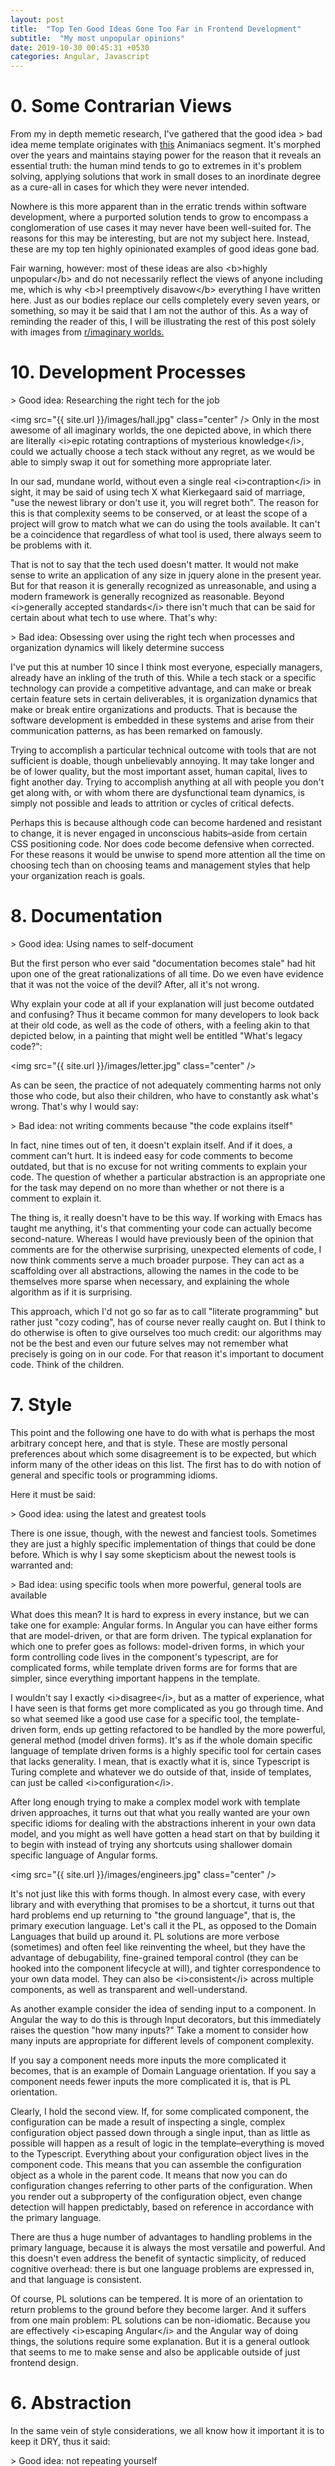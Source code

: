 #+OPTIONS: toc:nil num:nil
#+BEGIN_SRC yaml
---
layout: post
title:  "Top Ten Good Ideas Gone Too Far in Frontend Development"
subtitle:  "My most unpopular opinions"
date: 2019-10-30 00:45:31 +0530
categories: Angular, Javascript
---
#+END_SRC

# <img src="{{ site.url }}/images/snowman.png" class="center" />
* 0. Some Contrarian Views

# I had begun this post with the idea of contrasting good ideas with their corresponding, extreme versions.   

From my in depth memetic research, I've gathered that the good idea > bad idea meme template originates with [[https://www.youtube.com/watch?v=2dJOIf4mdus%20][this]] Animaniacs segment. It's morphed over the years and maintains staying power for the reason that it reveals an essential truth: the human mind tends to go to extremes in it's problem solving, applying solutions that work in small doses to an inordinate degree as a cure-all in cases for which they were never intended. 

Nowhere is this more apparent than in the erratic trends within software development, where a purported solution tends to grow to encompass a conglomeration of use cases it may never have been well-suited for. The reasons for this may be interesting, but are not my subject here. Instead, these are my top ten highly opinionated examples of good ideas gone bad. 

Fair warning, however: most of these ideas are also <b>highly unpopular</b> and do not necessarily reflect the views of anyone including me, which is why <b>I preemptively disavow</b> everything I have written here. Just as our bodies replace our cells completely every seven years, or something, so may it be said that I am not the author of this. As a way of reminding the reader of this, I will be illustrating the rest of this post solely with images from [[https://old.reddit.com/r/ImaginaryBestOf/][r/imaginary worlds.]] 
 
* 10. Development Processes
> Good idea: Researching the right tech for the job

<img src="{{ site.url }}/images/hall.jpg" class="center" />
Only in the most awesome of all imaginary worlds, the one depicted above, in which there are literally <i>epic rotating contraptions of mysterious knowledge</i>, could we actually choose a tech stack without any regret, as we would be able to simply swap it out for something more appropriate later.

In our sad, mundane world, without even a single real <i>contraption</i> in sight, it may be said of using tech X what Kierkegaard said of marriage, "use the newest library or don't use it, you will regret both". The reason for this is that complexity seems to be conserved, or at least the scope of a project will grow to match what we can do using the tools available. It can't be a coincidence that regardless of what tool is used, there always seem to be problems with it.

That is not to say that the tech used doesn't matter. It would not make sense to write an application of any size in jquery alone in the present year. But for that reason it is generally recognized as unreasonable, and using a modern framework is generally recognized as reasonable. Beyond <i>generally accepted standards</i> there isn't much that can be said for certain about what tech to use where. That's why: 

> Bad idea: Obsessing over using the right tech when processes and organization dynamics will likely determine success

I've put this at number 10 since I think most everyone, especially managers, already have an inkling of the truth of this. While a tech stack or a specific technology can provide a competitive advantage, and can make or break certain feature sets in certain deliverables, it is organization dynamics that make or break entire organizations and products. That is because the software development is embedded in these systems and arise from their communication patterns, as has been remarked on famously. 

Trying to accomplish a particular technical outcome with tools that are not sufficient is doable, though unbelievably annoying. It may take longer and be of lower quality, but the most important asset, human capital, lives to fight another day. Trying to accomplish anything at all with people you don't get along with, or with whom there are dysfunctional team dynamics, is simply not possible and leads to attrition or cycles of critical defects. 

  Perhaps this is because although code can become hardened and resistant to change, it is never engaged in unconscious habits--aside from certain CSS positioning code. Nor does code become defensive when corrected. For these reasons it would be unwise to spend more attention all the time on choosing tech than on choosing teams and management styles that help your organization reach is goals.  
* 8. Documentation
> Good idea: Using names to self-document  

But the first person who ever said "documentation becomes stale" had hit upon one of the great rationalizations of all time. Do we even have evidence that it was not the voice of the devil? After, all it's not wrong. 

Why explain your code at all if your explanation will just become outdated and confusing? Thus it became common for many developers to look back at their old code, as well as the code of others, with a feeling akin to that depicted below, in a painting that might well be entitled "What's legacy code?": 

<img src="{{ site.url }}/images/letter.jpg" class="center" />

As can be seen, the practice of not adequately commenting harms not only those who code, but also their children, who have to constantly ask what's wrong. That's why I would say:

> Bad idea: not writing comments because "the code explains itself"

In fact, nine times out of ten, it doesn't explain itself. And if it does, a comment can't hurt. It is indeed easy for code comments to become outdated, but that is no excuse for not writing comments to explain your code. The question of whether a particular abstraction is an appropriate one for the task may depend on no more than whether or not there is a comment to explain it. 

The thing is, it really doesn't have to be this way. If working with Emacs has taught me anything, it's that commenting your code can actually become second-nature. Whereas I would have previously been of the opinion that comments are for the otherwise surprising, unexpected elements of code, I now think comments serve a much broader purpose. They can act as a scaffolding over all abstractions, allowing the names in the code to be themselves more sparse when necessary, and explaining the whole algorithm as if it is surprising. 

This approach, which I'd not go so far as to call "literate programming" but rather just "cozy coding", has of course never really caught on. But I think to do otherwise is often to give ourselves too much credit: our algorithms may not be the best and even our future selves may not remember what precisely is going on in our code. For that reason it's important to document code. Think of the children. 

* 7. Style
This point and the following one have to do with what is perhaps the most arbitrary concept here, and that is style. These are mostly personal preferences about which some disagreement is to be expected, but which inform many of the other ideas on this list. The first has to do with notion of general and specific tools or programming idioms. 

Here it must be said:

> Good idea: using the latest and greatest tools

There is one issue, though, with the newest and fanciest tools. Sometimes they are just a highly specific implementation of things that could be done before. Which is why I say some skepticism about the newest tools is warranted and:

> Bad idea: using specific tools when more powerful, general tools are available

What does this mean? It is hard to express in every instance, but we can take one for example: Angular forms. In Angular you can have either forms that are model-driven, or that are form driven. The typical explanation for which one to prefer goes as follows: model-driven forms, in which your form controlling code lives in the component's typescript, are for complicated forms, while template driven forms are for forms that are simpler, since everything important happens in the template.

I wouldn't say I exactly <i>disagree</i>, but as a matter of experience, what I have seen is that forms get more complicated as you go through time. And so what seemed like a good use case for a specific tool, the template-driven form, ends up getting refactored to be handled by the more powerful, general method (model driven forms). It's as if the whole domain specific language of template driven forms is a highly specific tool for certain cases that lacks generality. I mean, that is exactly what it is, since Typescript is Turing complete and whatever we do outside of that, inside of templates, can just be called <i>configuration</i>. 

After long enough trying to make a complex model work with template driven approaches, it turns out that what you really wanted are your own specific idioms for dealing with the abstractions inherent in your own data model, and you might as well have gotten a head start on that by building it to begin with instead of trying any shortcuts using shallower domain specific language of Angular forms.

<img src="{{ site.url }}/images/engineers.jpg" class="center" />

It's not just like this with forms though. In almost every case, with every library and with everything that promises to be a shortcut, it turns out that hard problems end up returning to "the ground language", that is, the primary execution language. Let's call it the PL, as opposed to the Domain Languages that build up around it. PL solutions are more verbose (sometimes) and often feel like reinventing the wheel, but they have the advantage of debugability, fine-grained temporal control (they can be hooked into the component lifecycle at will), and tighter correspondence to your own data model. They can also be <i>consistent</i> across multiple components, as well as transparent and well-understand.  

As another example consider the idea of sending input to a component. In Angular the way to do this is through Input decorators, but this immediately raises the question "how many inputs?" Take a moment to consider how many inputs are appropriate for different levels of component complexity. 

If you say a component needs more inputs the more complicated it becomes, that is an example of Domain Language orientation. If you say a component needs fewer inputs the more complicated it is, that is PL orientation. 

Clearly, I hold the second view. If, for some complicated component, the configuration can be made a result of inspecting a single, complex configuration object passed down through a single input, than as little as possible will happen as a result of logic in the template--everything is moved to the Typescript. Everything about your configuration object lives in the component code. This means that you can assemble the configuration object as a whole in the parent code. It means that now you can do configuration changes referring to other parts of the configuration. When you render out a subproperty of the configuration object, even change detection will happen predictably, based on reference in accordance with the primary language. 

There are thus a huge number of advantages to handling problems in the primary language, because it is always the most versatile and powerful. And this doesn't even address the benefit of syntactic simplicity, of reduced cognitive overhead: there is but one language problems are expressed in, and that language is consistent.   

Of course, PL solutions can be tempered. It is more of an orientation to return problems to the ground before they become larger. And it suffers from one main problem: PL solutions can be non-idiomatic. Because you are effectively <i>escaping Angular</i> and the Angular way of doing things, the solutions require some explanation. But it is a general outlook that seems to me to make sense and also be applicable outside of just frontend design.    

* 6. Abstraction 

In the same vein of style considerations, we all know how it important it is to keep it DRY, thus it said:

> Good idea: not repeating yourself

But what I would add is that although this is an important principle of style, it isn't the most important, at least to me. More important still is the idea of single responsibility, from which all good style arises. 

These two considerations (single form, through non repetition, and single purpose), may not always harmonize and we sometimes have to choose between them. If, for example, we have the choice of creating two components, or reusing one for two (slightly different) purposes, there are many different factors that come into play in determining whether to implement an abstract class or allow code duplication. 

 Of course, the goal should always be to determine the single purpose that is most generalizable. In theory, this single purpose, correctly articulated, should allow for a single form to represent it. But implementation details can get in the way of allowing this. In such cases we should be careful about what to avoid: 

 > Bad idea: premature abstraction

    Premature abstraction, like premature optimization, is dangerous because it seems like a good idea at the time. By the time this new abstraction is implemented fully, however, the various diverse purposes which it implements are so inextricably linked that they can never be separated out again without a complete rewrite. 

<img src="{{ site.url }}/images/bird.jpg" class="center" />

Note that this is not the case for duplication. Code duplication can be rewritten, unless it is just tremendous amounts of duplication. Not only that but duplication, if the duplicated portions are idiomatic, is also <i> understandable </i>. When, however, an abstraction is introduced, it becomes subject to personal styles that may or may not be shared. It is also going to be an abstraction of varying degrees of appropriateness-- is the abstraction really natural for the use case? Finally, is the abstraction's intrinsic form, its own naming and implementation, obvious and natural? These are all considerations against premature abstraction, which make duplication of idiomatic code look almost like a relatively benign antipattern. 

Duplication, at its worst, gets you halfway to the destination. But premature abstraction seems to me to be an actual wrong turn. Perhaps it is a stretch, but we can find analogues to this hierarchy through other parts of rhetoric, including fiction writing, where repetition is not hardly frowned upon, but the idea of a single effect is almost always a good idea, at least if you buy Edgar Alan Poe's theories.  

    Practically speaking, then, anytime there is an opportunity to abstract shared code I would suggest that the most important thing is to abstract out only what is truly shared in the logic of the two instances. To do that, we must have access to the whole repetoire of code sharing techniques. This may mean using inheritance patterns, but in Angular (with inheritance from component base classes being kind of awkward) it might mean a common parent component. It might mean sharing templates through ng-content outlets. It might mean sharing a pure .ts configuration object, or the implementation of a decorator pattern. Perhaps a common service can be injected, or component state can be moved into Redux. 

Whatever is used to share code, the idea of just reducing repetition isn't enough, we need to be sure that the way we are doing it makes sense so that the abstraction is the essential abstraction that matches the nature of the problem at hand.   

* 5. Language Features

What comes under this heading might be called the most "large timescale" of these points. That is, I will never live to see any change in this regard, but it's immportant to bear some of these points in mind. The concerns the tension between new language features and the sometimes ardous methods we have of shoehorning them into our development process. First off:  

> Good idea: using the newest language features

Everything ES6, for example, is an improvement, hands down. However:

> Bad idea: transpilation

What? How can that be? Transpilation is like the air, the sea, a part of our world. As long as the sun as shone, so has transpilation been with us, like war. That may be true, but there have always been those few who, wandering from town to town as itinerant build engineers, speaking in whispers, await a day when the refinement of language may take place in other ways-- via [[https://www.sweetjs.org/][hygenic macros]] for instance. Of course it's been done before. 

There is nothing to be done about this today. We just have to live with it. In that sense, this point is unique. Whereas the other points on this list are more actionable, the problem of <i>the build</i> is a problem that is almost resistant to any fixing. 

The idea of adding language features in a composable way, which can be easily reasoned about, is probably as old as Lisp. But will we ever see an end to transpilation? Maybe not.  

* 4. The Build

  I like using Angular CLI to create the initial project files and to add new components and services to a project. Who wouldn't? There is too much boilerplate to make doing it on your own sensible, and producing all those files at once fills me with warm fuzzy "getting things done" feelings. Therefore:

> Good idea: using generators for creating components and services

But let's not beat around the bush here. Let's not avoid the elephant in the room. Let's frankly admit it: generators like Yeoman were around before Angular CLI. Angular CLI has bigger dreams. It aims to replace Webpack. And my question is: why? 

Why would anyone think that the build chain itself even falls in the purview of the frontend framework? How could it ever be that a brand new configuration, in the Angular.json file, with all new semantics and all new way of doing things, could possibly replace the build system that has been worked out completely already to meet all use cases? It's a little reminiscent of how the Angular team already [[https://hashnode.blog/rob-eisenberg-on-aurelia-and-how-it-stacks-up-against-angular-2-and-react-82721d714449][built their own html parser]], because Angular's templates are not standards compliant.

> Bad idea: turning the whole build into a black box
 
I'm calling it now: if you are engaged in enterprise-level development with Angular, you've already ejected the webpack config from your Angular project, and if you haven't, you will. The reason is that there's just no reason to think this black box Angular CLI build tool can replace other tools that have been around for longer and have been evolving to deal with every conceivable issue. The Angular team simply isn't going to be able to replace the power of the Webpack ecosystem with their own tool. 

<img src="{{ site.url }}/images/mecha.jpg" class="center" />

Of course, it would be awesome if some of the confusing syntax of Webpack were fixed. But what I take issue with is making the build chain driven by the Angular team when there are so many things that the build chain is responsible for that aren't related directly to Angular. As it is, Angular CLI is a stepping stone, it's what you use to get started. For getting started it is great. But when, as they say, the coconuts start dropping, you're going to switch back to Webpack. 

* 3. Frontend Testing

There's really no way to sleep at night without automated testing, and for that reason we have to say: 

> Good Idea: Testing

The question of how to do testing is more open, however. There may be no perfect testing paradigm for all cases, but one thing for certain is:

> Bad Idea: Unit testing everything in the front end

Note the key word "unit". End-to-end testing is completely fine, in fact it is so far and away superior for testing Angular compared to using Angular's built in unit testing tools that there is almost no comparison. If unit testing Angular with Angular testbed is like banging rocks against the ribcage of a wooly mammoth, using Puppeteer for testing is like atomic energy, and Cypress.js is like powering your spacecraft with exotic dark matter. 


<img src="{{ site.url }}/images/nemotox.jpg" class="center" />
The distinction here to make--the reason why end to end testing is so much better-- is between two distinct types of input and output. The unit testing paradigm arises, in terms of it's ideal cases, from the notion of the classical algorithm. A program that returns a set of predefined output for a set of predefined input is algorithmic in this sense. The frontend, which is event based in that there are many pathways a user can walk, which represents its state as business data (rendered variables) and program data (the DOM itself), and which exists in a very hostile environment for pure testing (the browser), has a different function shape. Someone who knows more mathy things than me could give a name to what kind of function it is, but it is not the kind of more or less isomorphic input/output set produced by classical algorithms. 

Not only is the state shape much more complicated (see good idea/bad idea two above), but the production of test data and the verification of test output is also more involved. Input and output cannot be simulated across a range that is at all continuous. This is why testing Angular involves endless mocking of components and test data.

Luckily, there is a better way. Until we know more about how to characterize the front end as a function, by adopting the purely functional approach of something like Elm, the best thing to do is E2E testing. E2E testing effectively "collapses" the state representation into a family of states that look the same at any point. It avoids complicated reproduction of the dependencies for tested components, by testing what the user actually sees. This frees us up to write unit tests only for the algorithmic portions of the frontend, e.g. places where there are input and output sets of data without user event involvement (for example, a sort operation on a rendered list of items). 

E2E also has a second benefit: it looks at things in a different <i>way</i>. A unit test, written in Typescript and testing properties in Typescript looks at things the same way the developer does when initially attempting to guarantee correctness. But testing the final appearance and structure of the rendered page, the routing and behavior as all components tie together, not only makes intermediate and high level abstractions testable immediately, but also represents them in a different way (which happens to be much closer to the way the the end user sees things).   

Of course unit testing could improve dramatically with new tools and paradigms. There is tremendous room for this field to grow. For example, the last time I tried Phantom.js does not allow ES6 proxies, which would be the key to autopopulating objects, therefore the key to self-mocking objects, and therefore the key to simplifying unit tests. Since the task of testing is a metaprogramming task where even basic metaprogramming methods are still unavailable, this is most definitely an area poised for spectacular innovation.
   
* 1. Static Typing 

 I've chosen to give typing the highest spot on this list because it is perhaps the most abused good idea in the history of coding. I'm going to therefore venture an unpopular opinion: I don't think statically typed languages are the future, or, if they are, I don't know that that's a better future than what we have now. Why? The fact is that, like any engineering decision, there are benefits and drawbacks to the implementation of types. Types are of course amazing for some use cases--intellisense for example. Thus:

> Good Idea: Statically typing some things

But if you've worked on Angular you know that types can present quite a stream of unecessary and useless build errors unrelated to actual application logic. There is a tremendous amount of overhead related to modules, ambient types, third-party libraries, data models that don't match a type system, and boilerplate. Which is why I hold:

> Bad Idea: Statically typing everything

   [[https://www.youtube.com/watch?v=2V1FtfBDsLU&t=37m07s][Here]] is the always humorous (and linguistically precise) Rich Hickey, the creator of Clojure, explaining some of the problems with statically typed systems. He notes that information, of the type filled out in forms, isn't naturally restricted to a type system of any kind. I would say that while typing is sometimes useful for getting metadata about libraries that are part of the framework itself, it shouldn't be relied on to actually capture any errors flowing from application semantics, and should always be opt-in. 

"But author of this blog," you say, "so many experts, academic and profesional, can't possibly be wrong about how to minimize risk." Maybe, maybe not. Economic incentives and fear may lead to strange results, and when industries want to minimize risk without a clear, empirically proven, means of doing so, stranger things have happened. Consider the fact that to this very day [[https://www.amazon.com/Evidence-Based-Technical-Analysis-Scientific-Statistical/dp/0470008741/ref=sr_1_1?keywords=technical+analysis+scientific&qid=1572742082&sr=8-1][technical analysts can't tell a real stock from a fake one by inspecting it's chart]].  Oh well, at least what talking heads say about stocks sounds scientific. 

  If we consider static typing as a tool like any other, it should be clear that it's best use case is composed of two necessary conditions: in order for the error presented by a compiler to be maximally useful, the API of the typed construct must be (1) likely to change (2) without the knowledge of someone using the API. I'm not claiming typing can't be useful outside of these cases, but that these two factors present the exemplary case of when the overhead of static typing is likely to pay off.

   These  two requirements are absent in third-party packages, since they should be moderately stable before we use them and we can lock the version down (at least until upgrading). Also, they aren't present in our own code, since, provided we have a typical personality structure, our own code isn't changing without our knowledge. 

Ironically, then, the one area where static typing would be most useful is therefore a case where it is relatively neglected: ensuring tight correspondence between our own backend API and the frontend use of its return values. 

<img src="{{ site.url }}/images/hall2.jpg" class="center" />

Our own backend API is likely to be rapidly evolving and doing so without our knowledge, since there is a communication boundary between frontend and backend development (typically these two tasks are performed by different teams or at least different people, and often on different schedules). 

  So, all things being equal, the backend API should present the frontend with static typings for its endpoint results, and improper use of these should fail at build time. In practice this is rarely implemented, which is why we might question whether static typing is motivated by purely empirical reasons, or whether it has a strong social or bureaucratic component (we need to feel like we are minimizing risk). If typing per se were a good thing, surely it would be industry standard practice to use it where it would save the most time and trouble--across communication boundaries where APIs change rapidly. If, however, it was being applied as part of a fad to make JS like other languages, this incongruous application would not be surprising at all. 

  Luckily, statically typing the integration boundary isn't actually so hard if you are using Angular. If the backend provides an endpoint specification like Swagger, or is automatically annotated with some snazzy Java magic, all that is necessary is to parse this information in a new way (to create a Typescript interface), and at a new time (before compilation of the frontend Typescript code). Voila, you now have a statically typed integration layer, and all the pain of static typing suddenly is worthwhile. Now, instead of hoping and praying that the backend and frontend actually correspond, the frontend build will actually fail at compile time if the endpoint data is used in the wrong way. This can capture a lot of errors that would otherwise manifest as user complaints.  

# * 9. Technical skill/culture fit
> Good idea: hiring for technical skill



<img src="{{ site.url }}/images/giantcat.jpg" class="center" />
> Bad idea: sacrificing culture fit for anything else


xx

